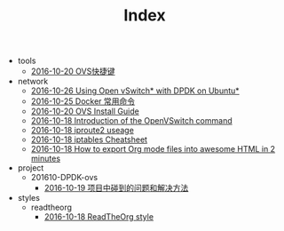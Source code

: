 #+TITLE: Index

   + tools
     + [[file:tools/org.org][2016-10-20 OVS快捷键]]
   + network
     + [[file:network/dpdk-ovs-ubuntu.org][2016-10-26 Using Open vSwitch* with DPDK on Ubuntu*]]
     + [[file:network/docker-cmd.org][2016-10-25 Docker 常用命令]]
     + [[file:network/ovs-install.org][2016-10-20 OVS Install Guide]]
     + [[file:network/ovs-command.org][2016-10-18 Introduction of the OpenVSwitch command]]
     + [[file:network/iproute2.org][2016-10-18 iproute2 useage]]
     + [[file:network/iproute.org][2016-10-18 iptables Cheatsheet]]
     + [[file:network/README.org][2016-10-18 How to export Org mode files into awesome HTML in 2 minutes]]
   + project
     + 201610-DPDK-ovs
       + [[file:project/201610-DPDK-ovs/problem.org][2016-10-19 项目中碰到的问题和解决方法]]
   + styles
     + readtheorg
       + [[file:styles/readtheorg/readtheorg.org][2016-10-18 ReadTheOrg style]]
